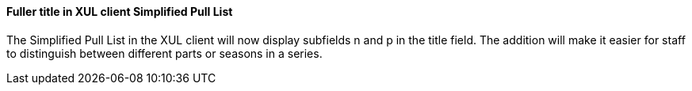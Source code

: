 Fuller title in XUL client Simplified Pull List
^^^^^^^^^^^^^^^^^^^^^^^^^^^^^^^^^^^^^^^^^^^^^^^
The Simplified Pull List in the XUL client will now display subfields n and
p in the title field. The addition will make it easier for staff to distinguish
between different parts or seasons in a series.

